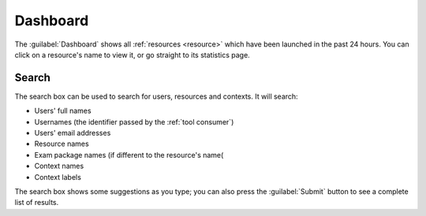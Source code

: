 .. _dashboard:

Dashboard
#########

The :guilabel:`Dashboard` shows all :ref:`resources <resource>` which have been launched in the past 24 hours.
You can click on a resource's name to view it, or go straight to its statistics page.

.. _global-search:

Search
------

The search box can be used to search for users, resources and contexts.
It will search:

* Users' full names
* Usernames (the identifier passed by the :ref:`tool consumer`)
* Users' email addresses
* Resource names
* Exam package names (if different to the resource's name(
* Context names
* Context labels

The search box shows some suggestions as you type; you can also press the :guilabel:`Submit` button to see a complete list of results.

